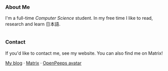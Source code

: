 #+STARTUP: nofold

#+HTML: <a href="https://github.com/teflonofjoy"><img src="https://readme-typing-svg.demolab.com?font=Georgia&size=18&duration=2000&pause=100&color=78E185&multiline=true&width=520&height=60&lines=Emanuel+Nibizi;Computer+Science+%7C+Machine+Learning+%7C+Formal+Verification" alt="Typing SVG" /></a>
#+HTML: <a href="https://open.spotify.com/intl-it/album/0hvT3yIEysuuvkK73vgdcW">
#+HTML: <img src="https://github.com/user-attachments/assets/fa33c7ea-bf7b-4b2f-aad4-de4fd4b53750" width="232px" align="right" alt="openpeeps avatar"/>
#+HTML: </a>
*** About Me
I'm a full-time /Computer Science/ student. In my free time I like to read, research and learn 日本語.
#+HTML: <div style="display: flex; flex-wrap: wrap; gap: 10px;"><img src="https://img.shields.io/badge/-Linux-05122A?style=flat&logo=linux" alt="Linux"> <img src="https://img.shields.io/badge/-Arch%20Linux-05122A?style=flat&logo=archlinux" alt="Arch Linux"> <img src="https://img.shields.io/badge/-VSCodium-05122A?style=flat&logo=vscodium" alt="VSCodium"> <img src="https://img.shields.io/badge/-.NET-05122A?style=flat&logo=dotnet" alt=".NET"> <img src="https://img.shields.io/badge/-Intellij IDEA-05122A?style=flat&logo=intellijidea" alt="IntellijIDEA"> <img src="https://img.shields.io/badge/-Android Studio-05122A?style=flat&logo=androidstudio" alt="AndroidStudio"> <img src="https://img.shields.io/badge/-Kotlin-05122A?style=flat&logo=kotlin" alt="Kotlin"> <img src="https://img.shields.io/badge/-Apache Kafka-05122A?style=flat&logo=apachekafka" alt="ApacheKafka"> <img src="https://img.shields.io/badge/-Apache Maven-05122A?style=flat&logo=apachemaven" alt="ApacheMaven"> <img src="https://img.shields.io/badge/-Spring-05122A?style=flat&logo=spring" alt="Spring"> <img src="https://img.shields.io/badge/-Spring Boot-05122A?style=flat&logo=springboot" alt="SpringBoot"> <img src="https://img.shields.io/badge/-PostgreSQL-05122A?style=flat&logo=postgresql" alt="PostgreSQL"> <img src="https://img.shields.io/badge/-Prometheus-05122A?style=flat&logo=prometheus" alt="Prometheus"> <img src="https://img.shields.io/badge/-Grafana-05122A?style=flat&logo=grafana" alt="Grafana"> <img src="https://img.shields.io/badge/-Python-05122A?style=flat&logo=python" alt="Python"> <img src="https://img.shields.io/badge/-C-05122A?style=flat&logo=C" alt="C"> <img src="https://img.shields.io/badge/-C++-05122A?style=flat&logo=C%2B%2B" alt="C++"> <img src="https://img.shields.io/badge/-Git-05122A?style=flat&logo=git" alt="Git"> <img src="https://img.shields.io/badge/-GitHub-05122A?style=flat&logo=github" alt="GitHub"> <img src="https://img.shields.io/badge/-GitLab-05122A?style=flat&logo=gitlab" alt="GitLab"> <img src="https://img.shields.io/badge/-Markdown-05122A?style=flat&logo=markdown" alt="Markdown"> <img src="https://img.shields.io/badge/-LaTeX-05122A?style=flat&logo=latex" alt="LaTeX"> <img src="https://img.shields.io/badge/-Docker-05122A?style=flat&logo=docker" alt="Docker"> </div>
*** Contact
If you'd like to contact me, see my website. You can also find me on Matrix!

[[https://blog.teflonofjoy.com][My blog]] · [[https://matrix.to/#/@teflonofjoy:matrix.org][Matrix]] · [[https://blush.design/collections/open-peeps/open-peeps/pose-bust/t2bLqT7rjpER77az?c=skin_0%7E694d3d&bg=03e285][OpenPeeps avatar]]
